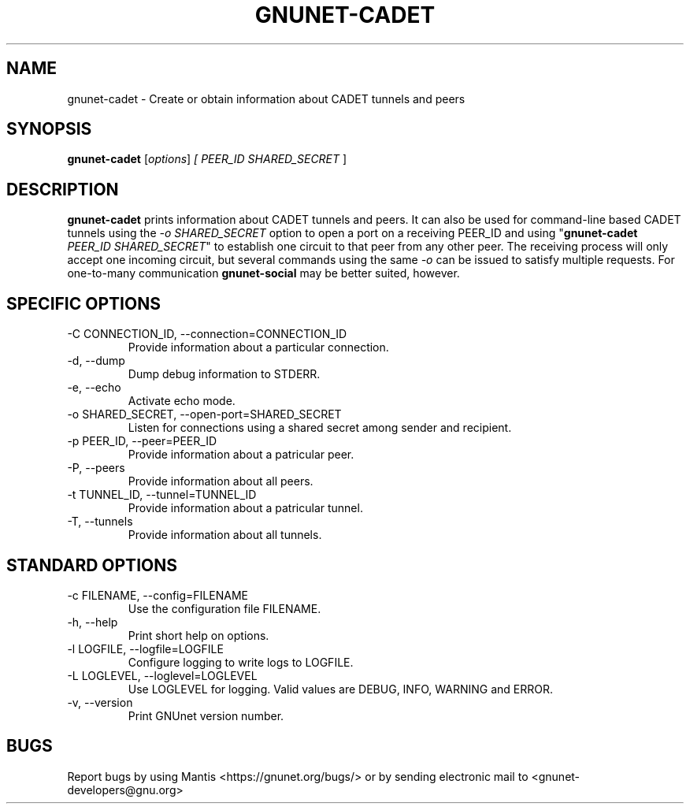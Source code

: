 .TH GNUNET\-CADET 1 "May 3, 2016" "GNUnet"

.SH NAME
gnunet\-cadet \- Create or obtain information about CADET tunnels and peers

.SH SYNOPSIS
.B gnunet\-cadet
.RI [ options ]
.I [ \fIPEER_ID SHARED_SECRET\fR ]
.br

.SH DESCRIPTION
\fBgnunet\-cadet\fP prints information about CADET tunnels and peers.
It can also be used for command-line based CADET tunnels using the
\fI-o SHARED_SECRET\fR option to open a port on a receiving PEER_ID
and using "\fBgnunet\-cadet\fP \fIPEER_ID SHARED_SECRET\fR" to
establish one circuit to that peer from any other peer. The receiving
process will only accept one incoming circuit, but several commands
using the same \fI-o\fR can be issued to satisfy multiple requests.
For one-to-many communication \fBgnunet\-social\fP may be better
suited, however.

.SH SPECIFIC OPTIONS
.B
.IP "\-C CONNECTION_ID,  \-\-connection=CONNECTION_ID"
Provide information about a particular connection.
.B
.IP "\-d,  \-\-dump"
Dump debug information to STDERR.
.B
.IP "\-e,  \-\-echo"
Activate echo mode.
.B
.IP "\-o SHARED_SECRET,  \-\-open-port=SHARED_SECRET"
Listen for connections using a shared secret among sender and recipient.
.B
.IP "\-p PEER_ID,  \-\-peer=PEER_ID"
Provide information about a patricular peer.
.B
.IP "\-P,  \-\-peers"
Provide information about all peers.
.B
.IP "\-t TUNNEL_ID,  \-\-tunnel=TUNNEL_ID"
Provide information about a patricular tunnel.
.B
.IP "\-T,  \-\-tunnels"
Provide information about all tunnels.

.SH STANDARD OPTIONS
.B
.IP "\-c FILENAME,  \-\-config=FILENAME"
Use the configuration file FILENAME.
.B
.IP "\-h, \-\-help"
Print short help on options.
.B
.IP "\-l LOGFILE, \-\-logfile=LOGFILE"
Configure logging to write logs to LOGFILE.
.B
.IP "\-L LOGLEVEL, \-\-loglevel=LOGLEVEL"
Use LOGLEVEL for logging.  Valid values are DEBUG, INFO, WARNING and ERROR.
.B
.IP "\-v, \-\-version"
Print GNUnet version number.

.SH BUGS
Report bugs by using Mantis <https://gnunet.org/bugs/> or by sending electronic mail to <gnunet\-developers@gnu.org>
